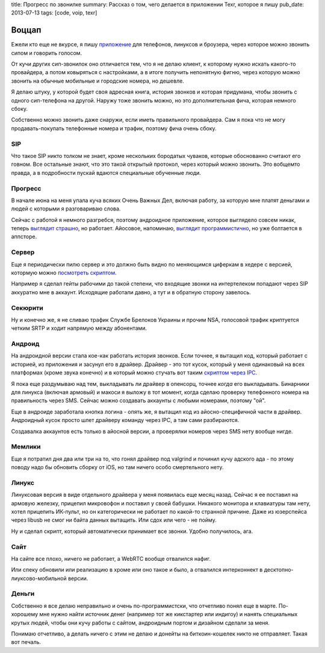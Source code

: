 title: Прогресс по звонилке
summary: Рассказ о том, чего делается в приложении Texr, которое я пишу
pub_date: 2013-07-13
tags: [code, voip, texr]

Воццап
======

Ежели кто еще не вкурсе, я пишу `приложение`_ для телефонов, линуксов и
броузера, через которое можно звонить сипом и говорить голосом.

От кучи других сип-звонилок оно отличается тем, что я не делаю клиент, к
которому нужно искать какого-то провайдера, а потом ковыряться с настройками,
а в итоге получить непонятную фигню, через которую можно звонить на обычные
мобильные и городские номера, но дешевле.

Я делаю штуку, у которой будет своя адресная книга, история звонков и которая
придумана, чтобы звонить с одного сип-телефона на другой. Наружу тоже звонить
можно, но это дополнительная фича, которая немного сбоку.

Собственно можно звонить даже снаружи, если иметь правильного провайдера. Сам
я пока что не могу продавать-покупать телефонные номера и трафик, поэтому фича
очень сбоку.

SIP
---

Что такое SIP никто толком не знает, кроме нескольких бородатых чуваков,
которые обоснованно считают его говном. Все остальные знают, что это такой
открытый протокол, через который можно звонить. Это вобщемто правда, а
в подробности пускай вдаются специальные обученные люди.

Прогресс
--------

В начале июна на меня упала куча всяких Очень Важных Дел, включая работу, за
которую мне платят деньгами и людей с которыми я разговариваю слова.

Сейчас с работой я немного разгребся, поэтому андроидное приложение, которое
выглядело совсем никак, теперь `выглядит страшно`_, но работает. Айосовое,
напоминаю, `выглядит программистично`_, но уже болтается в аппсторе.

Сервер
------

Еще я периодически пилю сервер и это должно быть видно по меняющимся циферкам
в хедере с версией, котормую можно `посмотреть скриптом`_.

Например я сделал гейты рабочими до такой степени, что входящие звонки на
интертелеком попадают через SIP аккуратно мне в аккаунт. Исходящие работали
давно, а тут и в обратную сторону завелось.

Секюрити
--------

Ну и конечно же, я не сливаю трафик Службе Брелоков Украины и прочим NSA,
голосовой трафик криптуется четким SRTP и ходит напрямую между абонентами.

Андроид
-------

На андроидной версии стала кое-как работать история звонков. Если точнее, я вытащил
код, который работает с историей, из приложения и засунул его в драйвер.
Драйвер - это тот кусок, который у меня одинаковый на всех платформах (кроме
звука конечно) и в который можно стучать вот таким `скриптом через IPC`_.

Я пока еще раздумываю над тем, выкладывать ли драйвер в опенсорц, точнее
*когда* его выкладывать. Бинарники для линукса (включая армовый) и макоси я выложу в
тот момент, когда сделаю проверку телефонного номера на правильность через
SMS. Сейчас можно создавать аккаунты с любыми номерами, поэтому "ой".

Еще в андроиде заработала кнопка логина - опять же, я вытащил код из
айосно-специфичной части в драйвер. Андроидный кусок просто шлет драйверу
команду через IPC, а там сами разбираются.

Создавалка аккаунтов есть только в айосной версии, а проверялки номеров через SMS нету вообще нигде.

Мемлики
-------

Еще я потратил дня два или три на то, что гонял драйвер под valgrind и починил
кучу адского ада - по этому поводу надо бы обновить сборку от iOS, но там
ничего особо смертельного нету.

Линукс
------

Линуксовая версия в виде отдельного драйвера у меня появилась еще месяц назад.
Сейчас я ее поставил на армовую железку, прицепил микровофон и поставил у
своей бабушки. Никакого монитора и клавиатуры там нету, хотел прицепить
ИК-пульт, но он категорически не работает по какой-то странной причине. Даже
из юзерспейса через libusb не смог ни байта данных вытащить. Или сдох или чего
- не пойму.

Ну и сделал скрипт, который автоматически принимает все звонки. Удобно
получилось, ага.

Сайт
----

На сайте все плохо, ничего не работает, а WebRTC вообще отвалился нафиг. 

Или спеку обновили или реализацию в хроме или оно такое и было,
а отвалился интерконнект в десктопно-лиуксово-мобильной версии.

Деньги
------

Собственно я все делаю неправильно и очень по-программистски, что отчетливо
понял еще в марте. По-хорошему мне нужно найти источник денег (например тот же
кикстартер или индигоу) и нанять специальных крутых людей, чтобы они кучу
работы с сайтом, андроидным портом и дизайном сделали за меня.

Понимаю отчетливо, а делать ничего с этим не делаю и донейты на
биткоин-кошелек никто не отправляет. Такая вот печаль.

.. _приложение: /texr/
.. _выглядит страшно: http://i.imgur.com/nZ61OHL.jpg
.. _выглядит программистично: http://i.imgur.com/C9pqgCj.png
.. _посмотреть скриптом: https://gist.github.com/muromec/5990047
.. _скриптом через IPC: https://github.com/muromec/texr.client
